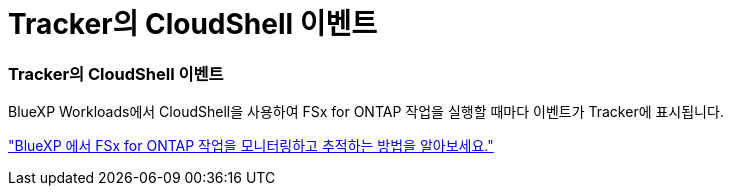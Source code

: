 = Tracker의 CloudShell 이벤트
:allow-uri-read: 




=== Tracker의 CloudShell 이벤트

BlueXP Workloads에서 CloudShell을 사용하여 FSx for ONTAP 작업을 실행할 때마다 이벤트가 Tracker에 표시됩니다.

link:https://docs.netapp.com/us-en/storage-management-fsx-ontap/use/task-monitor-operations.html["BlueXP 에서 FSx for ONTAP 작업을 모니터링하고 추적하는 방법을 알아보세요."]
